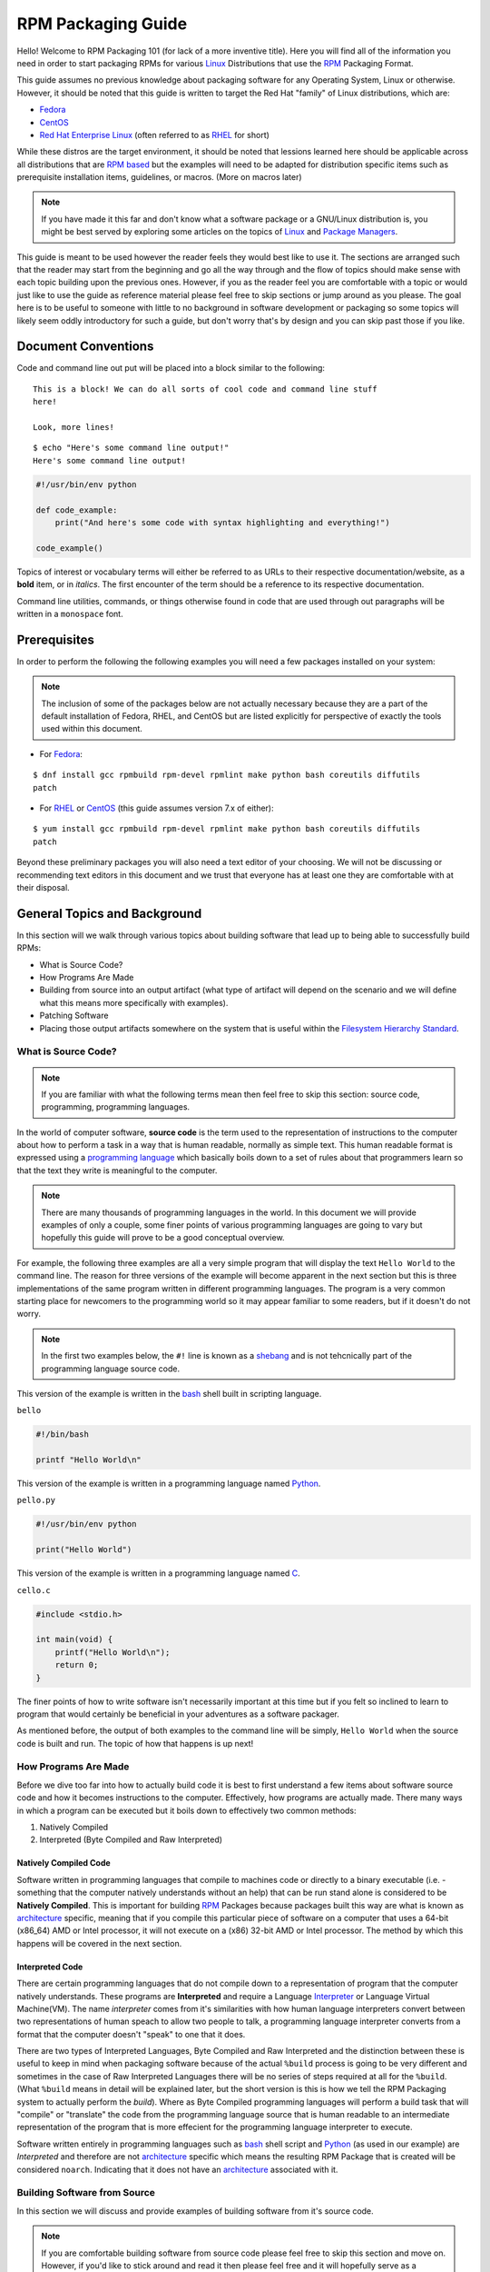 .. SPDX-License-Identifier:    CC-BY-SA-4.0


.. _rpm-guide:

===================
RPM Packaging Guide
===================

Hello! Welcome to RPM Packaging 101 (for lack of a more inventive title). Here
you will find all of the information you need in order to start packaging RPMs
for various `Linux`_ Distributions that use the `RPM`_ Packaging Format.

This guide assumes no previous knowledge about packaging software for any
Operating System, Linux or otherwise. However, it should be noted that this
guide is written to target the Red Hat "family" of Linux distributions, which
are:

* `Fedora`_
* `CentOS`_
* `Red Hat Enterprise Linux`_ (often referred to as `RHEL`_ for short)

While these distros are the target environment, it should be noted that lessions
learned here should be applicable across all distributions that are `RPM based`_
but the examples will need to be adapted for distribution specific items such as
prerequisite installation items, guidelines, or macros. (More on macros later)

.. note::
    If you have made it this far and don't know what a software package or a
    GNU/Linux distribution is, you might be best served by exploring some
    articles on the topics of `Linux`_ and `Package Managers`_.

This guide is meant to be used however the reader feels they would best like to
use it. The sections are arranged such that the reader may start from the
beginning and go all the way through and the flow of topics should make sense
with each topic building upon the previous ones. However, if you as the reader
feel you are comfortable with a topic or would just like to use the guide as
reference material please feel free to skip sections or jump around as you
please. The goal here is to be useful to someone with little to no background in
software development or packaging so some topics will likely seem oddly
introductory for such a guide, but don't worry that's by design and you can skip
past those if you like.

Document Conventions
====================

Code and command line out put will be placed into a block similar to the
following:

::

    This is a block! We can do all sorts of cool code and command line stuff
    here!

    Look, more lines!


::

    $ echo "Here's some command line output!"
    Here's some command line output!

.. code-block:: python

    #!/usr/bin/env python

    def code_example:
        print("And here's some code with syntax highlighting and everything!")

    code_example()

Topics of interest or vocabulary terms will either be referred to as URLs to
their respective documentation/website, as a **bold** item, or in *italics*. The
first encounter of the term should be a reference to its respective
documentation.

Command line utilities, commands, or things otherwise found in code that are
used through out paragraphs will be written in a ``monospace`` font.

.. _pre-req:

Prerequisites
=============

In order to perform the following the following examples you will need a few
packages installed on your system:

.. note::
    The inclusion of some of the packages below are not actually necessary
    because they are a part of the default installation of Fedora, RHEL, and
    CentOS but are listed explicitly for perspective of exactly the tools used
    within this document.

* For `Fedora`_:

::

    $ dnf install gcc rpmbuild rpm-devel rpmlint make python bash coreutils diffutils
    patch

* For `RHEL`_ or `CentOS`_ (this guide assumes version 7.x of either):

::

    $ yum install gcc rpmbuild rpm-devel rpmlint make python bash coreutils diffutils
    patch


Beyond these preliminary packages you will also need a text editor of your
choosing. We will not be discussing or recommending text editors in this
document and we trust that everyone has at least one they are comfortable with
at their disposal.

General Topics and Background
=============================

In this section will we walk through various topics about building software that
lead up to being able to successfully build RPMs:

* What is Source Code?
* How Programs Are Made
* Building from source into an output artifact (what type of artifact will
  depend on the scenario and we will define what this means more specifically
  with examples).
* Patching Software
* Placing those output artifacts somewhere on the system that is useful within
  the `Filesystem Hierarchy Standard`_.

What is Source Code?
--------------------

.. note::
    If you are familiar with what the following terms mean then feel free to
    skip this section: source code, programming, programming languages.

In the world of computer software, **source code** is the term used to the
representation of instructions to the computer about how to perform a task in
a way that is human readable, normally as simple text. This human readable
format is expressed using a `programming language`_ which basically boils down
to a set of rules about that programmers learn so that the text they write is
meaningful to the computer.

.. note::
    There are many thousands of programming languages in the world. In this
    document we will provide examples of only a couple, some finer points of
    various programming languages are going to vary but hopefully this guide
    will prove to be a good conceptual overview.

For example, the following three examples are all a very simple program that
will display the text ``Hello World`` to the command line. The reason for three
versions of the example will become apparent in the next section but this is
three implementations of the same program written in different programming
languages. The program is a very common starting place for newcomers to the
programming world so it may appear familiar to some readers, but if it doesn't
do not worry.

.. note::
    In the first two examples below, the ``#!`` line is known as a `shebang`_
    and is not tehcnically part of the programming language source code.

This version of the example is written in the `bash`_ shell built in scripting
language.

``bello``

.. code-block:: sh

    #!/bin/bash

    printf "Hello World\n"


This version of the example is written in a programming language named
`Python`_.

``pello.py``

.. code-block:: python

    #!/usr/bin/env python

    print("Hello World")


This version of the example is written in a programming language named `C`_.

``cello.c``

.. code-block:: c

    #include <stdio.h>

    int main(void) {
        printf("Hello World\n");
        return 0;
    }


The finer points of how to write software isn't necessarily important at this
time but if you felt so inclined to learn to program that would certainly be
beneficial in your adventures as a software packager.

As mentioned before, the output of both examples to the command line will be
simply, ``Hello World`` when the source code is built and run. The topic of how
that happens is up next!

How Programs Are Made
---------------------

Before we dive too far into how to actually build code it is best to first
understand a few items about software source code and how it becomes
instructions to the computer. Effectively, how programs are actually made. There
many ways in which a program can be executed but it boils down to effectively
two common methods:

#. Natively Compiled
#. Interpreted (Byte Compiled and Raw Interpreted)

Natively Compiled Code
^^^^^^^^^^^^^^^^^^^^^^

Software written in programming languages that compile to machines code or
directly to a binary executable (i.e. - something that the computer natively
understands without an help) that can be run stand alone is considered to be
**Natively Compiled**. This is important for building `RPM`_ Packages because
packages built this way are what is known as `architecture`_ specific, meaning
that if you compile this particular piece of software on a computer that uses a
64-bit (x86_64) AMD or Intel processor, it will not execute on a (x86) 32-bit
AMD or Intel processor. The method by which this happens will be covered in the
next section.

Interpreted Code
^^^^^^^^^^^^^^^^

There are certain programming languages that do not compile down to a
representation of program that the computer natively understands. These programs
are **Interpreted** and require a Language `Interpreter`_ or Language Virtual
Machine(VM). The name *interpreter* comes from it's similarities with how human
language interpreters convert between two representations of human speach
to allow two people to talk, a programming language interpreter converts from
a format that the computer doesn't "speak" to one that it does.

There are two types of Interpreted Languages, Byte Compiled and Raw Interpreted
and the distinction between these is useful to keep in mind when packaging
software because of the actual ``%build`` process is going to be very different
and sometimes in the case of Raw Interpreted Languages there will be no series
of steps required at all for the ``%build``. (What ``%build`` means in detail
will be explained later, but the short version is this is how we tell the RPM
Packaging system to actually perform the *build*). Where as Byte Compiled
programming languages will perform a build task that will "compile" or
"translate" the code from the programming language source that is human readable
to an intermediate representation of the program that is more effecient for the
programming language interpreter to execute.

Software written entirely in programming languages such as `bash`_ shell script
and `Python`_ (as used in our example) are *Interpreted* and therefore are not
`architecture`_ specific which means the resulting RPM Package that is created
will be considered ``noarch``. Indicating that it does not have an
`architecture`_ associated with it.

Building Software from Source
-----------------------------

In this section we will discuss and provide examples of building software from
it's source code.

.. note::
    If you are comfortable building software from source code please feel free
    to skip this section and move on. However, if you'd like to stick around and
    read it then please feel free and it will hopefully serve as a refresher or
    possibly contain something interesting that's new to you.


Source code must go through a **build** process and that process will vary based
on specific programming language but most often this is refered to as
**compiling** or **translating** the software. For software written in
interpreted programming languages this step may not be necesary but sometimes it
is desirable to perform what is known as **byte compiling** as it's build
process. We will cover each scenario below. The resulting built software can
then be **run** or "**executed**" which tells the computer to perform the task
described to it in the source code provided by the programmer who authored the
software.

.. note::
    There are various methods by which software written in different programming
    languages can vary heavily. If the software you are interested in packaging
    doesn't follow the exact examples here, this will hopefully be an objective
    guideline.


Natively Compiled Code
^^^^^^^^^^^^^^^^^^^^^^

Referencing the example previously used that is written in `C`_ (listed again
below for the sake of those who may have skipped the previous section), we will
build this source code into something the computer can execute.

``cello.c``

.. code-block:: c

    #include <stdio.h>

    int main(void) {
        printf("Hello World\n");
        return 0;
    }

Build Process
"""""""""""""

In the below example we are going to invoke the `C`_ compiler from the GNU
Compiler Collection (`GCC`_).

::

    gcc -o cello cello.c


From here we can actually execute the resulting output binary.

::

    $ ./cello
    Hello World

That's it! You've built natively compiled software from source code!

Let's take this one step further and add a `GNU make`_ Makefile which will help
automate the building of our code. This is an extremely common practice by real
large scale software and is a good thing to become familiar with as a RPM
Packager. Let's create a file named ``Makefile`` in the same directory as our
example `C`_ source code file named ``cello.c``.

``Makefile``

.. code-block:: make

    cello:
            gcc -o cello cello.c

    clean:
            rm cello


Now to build our software we can simply run the command ``make``, below you
will see the command run more than once just for the sake of seeing what is
expected behavior.

::

    $ make
    make: 'cello' is up to date.

    $ make clean
    rm cello

    $ make
    gcc -o cello cello.c

    $ make
    make: 'cello' is up to date.

    +$ ./cello
    Hello World

Congratulations! You have now both compiled software manually and used a build
tool!

Interpreted Code
^^^^^^^^^^^^^^^^

For software written in interpreted programming languages, we know that we don't
need to compile it, but if it's a byte compiled language such as `Python`_ there
may still be a step required.

Referencing the two examples previously (listed again below for the sake of
those who may have skipped the previous section), for `Python`_ we will build
this source code into something the `Python`_ Language Interpreter (known as
`CPython`_) can execute.

.. note::
    In the two examples below, the ``#!`` line is known as a `shebang`_ and is
    not tehcnically part of the programming language source code.

    The `shebang`_ allows us to use a text file as an executable and the system
    program loader will parse the line at the top of the file containing
    a ``#!`` character sequence looking a path to the binary executable to use
    as the programming language interpreter.

Byte Compiled Code
""""""""""""""""""

As mentioned previously, this version of the example is written in a programming
language named `Python`_ and it's default language virtual machine is one that
executes *byte compiled* code. This will "compile" or "translate" the source
code into an intermediate format that is optimised and will be much faster for
the language virtual machine to execute.

``pello.py``

.. code-block:: python

    #!/usr/bin/env python

    print("Hello World")

The exact procedure to byte compile programs based on language will differ
heavily based on the programming language, it's language virtual machine, and
the tools or processes that are common within that programming language's
community. Below is an example using `Python`_.

.. note::
    The practice of byte compiling `Python`_ is common but the exact procedure
    shown here is not. This is meant to be a simple example. For more
    information, please reference the `Software Packaging and Distribution`_
    documentation.

::

    $ python -m compileall pello.py
    $ python pello.pyc
    Hello World

    $ file foo.pyc
    foo.pyc: python 2.7 byte-compiled

You can see here that after we byte-compiled the source ``.py`` file we now have
a ``.pyc`` file which is of ``python 2.7 byte-compiled`` filetype. This file can
be run with the python language virtual machine and is more efficient than
passing in just the raw source file, which is a desired attribute of resulting
software we as a RPM Packager will distribute out to systems.

Raw Interpreted
"""""""""""""""

This version of the example is written in the `bash`_ shell built in scripting
language.

``bello``

.. code-block:: sh

    #!/bin/bash

    printf "Hello World\n"


UNIX-style shells have scripting languages, much like `bash` does, but
programms written in these languages do not have any kind of byte compile
procedure and are interpreted directly as they are written so the only procedure
we have to do is make the file executable and then run it.

::

    $ chmod +x bello
    $ ./bello
    Hello World

Patching Software
-----------------

In software and computing a **patch** is the term given to source code that is
meant to fix other code, this is similar to the way that someone will use
a piece of cloth to patch another piece of cloth that is part of a shirt or
a blanket. Patches in software are formatted as what is called a *diff* since
it represents what is *different* between to pieces of source code. A *diff* is
created using the ``diff`` command line utility that is provided by `diffutils`_
and then it is applied to the original source code using the tool `patch`_.

.. note::
    Software developer will often use "Version Control Systems" such as `git`_
    to manage their code base. Tools like these provide their own methods of
    creating diffs or patching software but those are outside the scope of this
    document.

Let's walk through an example where we create a patch from the original source
code using ``diff`` and then apply it using the `patch`_ utility. We will
revisit patching software in a later section when it comes to actually building
RPMs and hopefully this exercise will prove it's usefulness at that time. First
step in patching software is to preserve the original source code, a common
practice for this is tocopy it and append ``.orig`` to the filename. Let's do
that now.

::

    $ cp cello.c cello.c.orig

Next, we want to make an edit to ``cello.c`` using our favorite text editor.
Update your ``cello.c`` to match the output below.


.. code-block:: c

    #include <stdio.h>

    int main(void) {
        printf("Hello World from my very first patch!\n");
        return 0;
    }


Now that we have our original source code preserved and the updated source code
written, we can generate a patch using the ``diff`` utility.

.. note::
    Here we are using a handful of common arguments for the ``diff`` utility and
    their documentation is out of the scope of this document. Please reference
    the manual page on your local machine with: ``man diff`` for more
    information.

::

    $ diff -Naur cello.c.orig cello.c
    --- cello.c.orig        2016-05-26 17:21:30.478523360 -0500
    +++ cello.c     2016-05-27 14:53:20.668588245 -0500
    @@ -1,6 +1,6 @@
     #include<stdio.h>

     int main(void){
    -    printf("Hello World\n");
    +    printf("Hello World from my very first patch!\n");
         return 1;
     }

This is the output, you can see lines that start with a ``-`` are being removed
from the original source code and replaced by the line that starts wtih ``+``.
Let's now save that output to a file this time by redirecting the output to
a file so that we can use it later with the `patch`_ utility. It is not
a requirement but it's good practice to use a meaningful filename when creating
patches.

::

    $ diff -Naur cello.c.orig cello.c > cello-output-first-patch.patch

Now we want to restor the ``cello.c`` file to it's original source code such
that we can patch it with our new patch file.

::

    $ cp cello.c.orig cello.c

Next up, let's go ahead and patch the source code by redirecting the patch file
to the ``patch`` command.

::

    $ patch < cello-output-first-patch.patch
    patching file cello.c

    $ cat cello.c
    #include<stdio.h>

    int main(void){
        printf("Hello World from my very first patch!\n");
        return 1;
    }

From the output of the ``cat`` command we can see that the patch has been
successfully applied, let's build and run it now.

::

    $ make clean
    rm cello

    $ make
    gcc -o cello cello.c

    $ ./cello
    Hello World from my very first patch!


Congratulations, you have successfully created a patch, patched software, built
the patched software and run it!

Next up, installing things!


Installing Arbitrary Artifacts
------------------------------

One of the many really nice things about `Linux`_ systems is the `Filesystem
Hierarchy Standard`_ (FHS) which defines areas of the filesystem in which things
should be placed. As a RPM Packager this is extremely useful because we will
always know where to place things that come from our source code.

This section references the concept of an **Arbitrary Artifact** which in this
context is anything you can imagine that is a file that you want to install
somewhere on the system within the FHS. It could be a simple script,
a pre-existing binary, the binary output of source code that you have created as
a side effect of a build process, or anything else you can think up. We discuss
it in such a vague vocabulary in order to demonstrate that the system nor RPM
care what the *Artifact* in question is. To both RPM and the system, it is just
a file that needs to exist in a pre-determined place. The permissions and the
type of file it is makes it special to the system but that is for us as a RPM
Packager to decide.

For example, once we have built our software we can then place it on the system
somewhere that will end up in the system `$PATH`_ so that they can be found and
executed easily by users, developers, and sysadmins alike. We will explore two
ways to accomplish this as they each are quite popular approaches used by RPM
Packagers.

install command
^^^^^^^^^^^^^^^

When placing arbitrary artifacts onto the system without build automation
tooling such as `GNU make`_ or because it is a simple script and such tooling
would be seen as unnecessary overhead, it is a very common practice to use the
``install`` command (provided to the system by `coreutils`_) to place the
artifact in a correct location on the filesystem based on where it should exist
in the FHS along with appropriate permissions on the target file or directory.

The example below is going to use the ``bello`` file that we had previously
created as the artibrary artifact subject to our installation method. Note that
you will either need `sudo`_ permissions or run this command as root excluding
the ``sudo`` portion of the command.

::

    $ install -m 0755 bello /usr/bin/bello


As this point, we can execute ``bello`` from our shell no matter what our
current working directory is because it has been installed into our `$PATH`_.

::

    $ cd ~/

    $ bello
    Hello World

make install
^^^^^^^^^^^^

A very popular mechanism by which you will install software from source after
it's built is by using a command called ``make install`` and in order to do that
we need to enhance the ``Makefile`` we created previously just a little bit.

Open the ``Makefile`` file up in your favorite text editor and make the
appropriate edits needed so that it ends up looking exactly as the following.

.. note::
    The use of `$(DESTDIR)`_ is a `GNU make`_ built-in and is commonly used to
    install into alternative destination directories.

``Makefile``

.. code-block:: make

    cello:
            gcc -o cello cello.c

    clean:
            rm cello

    install:
            mkdir -p $(DESTDIR)/usr/bin
            install -m 0755 cello $(DESTDIR)/usr/bin/cello

Now we are able to use the make file to both build and install the software from
source. Note that for the installation portion, like before when we ran the raw
``install`` command, you will need either `sudo`_ permissions or be the ``root``
user and ommit the ``sudo`` portion of the command.

.. note::
    The creation of ``Makefile`` is normally done by the developer who writes
    the original source code of the software in question and as a RPM Packager
    this is not generally something you will need to do. This is purely an
    exercise for background knowledge and we will expand upon this as it relates
    to RPM Packaging later.

The following will build and install the simple ``cello.c`` program that we had
written previously.

::

    $ make
    gcc -o cello cello.c

    $ sudo make install
    install -m 0755 cello /usr/bin/cello

Just as in the previous example, we can now execute ``cello`` from our shell no
matter what our current working directory is because it has been installed into
our `$PATH`_.

::

    $ cd ~/

    $ cello
    Hello World

Congratulations, you have now installed a build artifact into it's proper
location on the system!


RPM Packages
============

In this section we are going to hopefully cover everything you ever wanted to
know about the RPM Packaging format, and if not then hopefully the contents of
the :ref:`Appendix <appendix>` will satisfy the craving for knowledge that has
been left out of this section.

What is a RPM?
--------------

To kick things off, let's first define what an RPM actually is. An RPM package
is simply file containing a `cpio`_ archive and metadata about itself. The
`cpio`_ archive is the payload and the RPM Header contains the metadata. The
package manager ``rpm`` uses this metadata to determine things like
dependencies.

Conventionally speaking there are two different types of RPM, there is the
Source RPM (SRPM) and the binary RPM. Both of these share afile format and
tooling, but they represent very different things. The payload of a SRPM is a
SPEC file (which describes how to build a binary RPM) and the actually source
code that the resulting binary RPM will be built out of (including any patches
that may be needed).

RPM Packaging Workspace
-----------------------

In the :ref:`Prerequisite <pre-req>` section we installed a package named
``rpmdevtools`` which provides a number of handy utilities for RPM Packagers.

Feel free to explore the output of the following command and check out the
various utilities manual pages or help dialogs.

::

    $ rpm -ql rpmdevtools | grep bin

For the sake of setting up our RPM Packaging workspace let's use the
``rpmdev-setuptree`` utility to create our directory layout. We will then define
what each directory in the directory structure is meant for.

::

    $ rpmdev-setuptree

    $ tree ~/rpmbuild/
    /home/maxamillion/rpmbuild/
    |-- BUILD
    |-- RPMS
    |-- SOURCES
    |-- SPECS
    `-- SRPMS

    5 directories, 0 files

==================  ============================================================
Directory           Purpose
==================  ============================================================
BUILD               Various ``%buildroot`` directories will be created here when
                    packages are built. This is useful for inspecting a
                    postmortem of a build that goes bad if the logs output don't
                    provide enough information.
RPMS                Binary RPMs will land here in subdirectories of
                    Architecture. For example: ``noarch`` and ``x86_64``
SOURCES             Compressed source archives and any patches should go here,
                    this is where the ``rpmbuild`` command will look for them.
SPECS               SPEC files live here.
SRPMS               When the correct arguments are passed to ``rpmbuild`` to
                    build a Source RPM instead of a Binary RPM, the Source RPMs
                    (SRPMS) will land in this directory.
==================  ============================================================

Prepping our examples
---------------------

.. note::
    If you're familiar with how upstream software is distributed and would like
    to skip this, please feel free to download the example source code for our
    fake upstream projects below and skip this section. However if you are
    curious how the example are created please feel free to read along.

    FIXME: DOWNLOAD_LINK

Now that we have our RPM Packaging Workspace setup, we should create simulated
upstream compressed archives of the example programs we have made. We will once
again list them here just in case a previous section was skipped.

.. note::
    What we are about to do here in this section is not normally something a RPM
    Packager has to do, this is normally what happens from an upstream software
    project, product, or developer who actually releases the software as source
    code. This is simply to setup the RPM Build example space and give some
    insight into where everything actually comes from.

We will also assume `GPLv3`_ as the `Software License`_ for all of these
simulated upstream software releases. As such, we will need a ``LICENSE`` file
included with each source code release. We include this in our simulated
upstream software release because encounters with a `Software License`_ when
packaging RPMs is a very common occurance for a RPM Packager and we should know
how to properly handle them.

.. note::
    The method used below to create th ``LICENSE`` file is known as a `here
    document`_.

Let us go ahead and make a ``LICENSE`` file that can be included in the source
code "release" for each example.

::

    $ cat > /tmp/LICENSE <<EOF
    This program is free software: you can redistribute it and/or modify
    it under the terms of the GNU General Public License as published by
    the Free Software Foundation, either version 3 of the License, or
    (at your option) any later version.

    This program is distributed in the hope that it will be useful,
    but WITHOUT ANY WARRANTY; without even the implied warranty of
    MERCHANTABILITY or FITNESS FOR A PARTICULAR PURPOSE.  See the
    GNU General Public License for more details.

    You should have received a copy of the GNU General Public License
    along with this program.  If not, see <http://www.gnu.org/licenses/>.
    EOF

Each implementation of the ``Hello World`` example script will be created into a
`gzip`_ compressed tarball which will be used to similate what an upstream
project might release as it's source code to then be consumed and packaged for
distribution.

Below is an example procedure for each example implementation.

bello
^^^^^

For the `bash`_ example implementation we will have a fake project called
*bello* and since the project named *bello* produces one thing and that's
a shell script named ``bello`` then it will only contain that in it's resulting
``tar.gz``. Let's pretend that this is version ``0.1`` of that software and
we'll mark the ``tar.gz`` file as such.

Here is the listing of the file as mentioned before.

``bello``

.. code-block:: sh

    #!/bin/bash

    printf "Hello World\n"

Let's make a project ``tar.gz`` out of our source code.

::

    $ mkdir /tmp/bello-0.1

    $ mv ~/bello /tmp/bello-0.1/

    $ cp /tmp/LICENSE /tmp/bello-0.1/

    $ cd /tmp/

    $ tar -cvzf bello-0.1.tar.gz bello-0.1
    bello-0.1/
    bello-0.1/LICENSE
    bello-0.1/bello

    $ mv /tmp/bello-0.1.tar.gz ~/rpmbuild/SOURCES/


pello
^^^^^

For the `Python`_ example implementation we will have a fake project called
*pello* and since the project named *pello* produces one thing and that's
a small program named ``pello.py`` then it will only contain that in it's
resulting ``tar.gz``. Let's pretend that this is version ``0.1.1`` of this
software and we'll mark the ``tar.gz`` file as such.

Here is the listing of the file as mentioned before.

``pello.py``

.. code-block:: python

    #!/usr/bin/env python

    print("Hello World")


Let's make a project ``tar.gz`` out of our source code.

::

    $ mkdir /tmp/pello-0.1.1

    $ mv ~/pello.py /tmp/pello-0.1.1/

    $ cp /tmp/LICENSE /tmp/pello-0.1.1/

    $ cd /tmp/

    $ tar -cvzf pello-0.1.1.tar.gz pello-0.1.1
    pello-0.1.1/
    pello-0.1.1/LICENSE
    pello-0.1.1/pello.py

    $ mv /tmp/pello-0.1.1.tar.gz ~/rpmbuild/SOURCES/


cello
^^^^^

For the `C`_ example implementation we will have a fake project called *cello*
and since the project named *cello* produces two things, the source code to our
program named ``cello.c`` and a ``Makefile`` we will need to make sure and
include both of these in our ``tar.gz``. Let's pretend that this is version
``1.0`` of the software and we'll mark the ``tar.gz`` file as such.

Here is the listing of the files involved as mentioned before.

You will notice the ``patch`` file is listed here, but it will not go in our
project tarball because it is something that we as the RPM Packager will apply
and not something that comes from the upstream source code. RPM Packages are
built in such a way that the original upstream source code in preserved in it's
prestine form just as released by it's creator. All patches required to the
software happen at RPM Build time, not before. We will place that in the
``~/rpmbuild/SOURCES/`` directory along side the "upstream" source code that we
are simulating here. (More on this later).

``cello.c``

.. code-block:: c

    #include <stdio.h>

    int main(void) {
        printf("Hello World\n");
        return 0;
    }


``cello-output-first-patch.patch``

.. code-block:: diff

    --- cello.c.orig        2016-05-26 17:21:30.478523360 -0500
    +++ cello.c     2016-05-27 14:53:20.668588245 -0500
    @@ -1,6 +1,6 @@
     #include<stdio.h>

     int main(void){
    -    printf("Hello World\n");
    +    printf("Hello World from my very first patch!\n");
         return 1;
     }

``Makefile``

.. code-block:: make

    cello:
            gcc -o cello cello.c

    clean:
            rm cello

    install:
            install -m 0755 cello /usr/bin/cello

Let's make a project ``tar.gz`` out of our source code.

::

    $ mkdir /tmp/cello-1.0

    $ mv ~/cello.c /tmp/cello-1.0/

    $ mv ~/Makefile /tmp/cello-1.0/

    $ cp /tmp/LICENSE /tmp/cello-1.0/

    $ cd /tmp/

    $ tar -cvzf cello-1.0.tar.gz cello-1.0
    cello-1.0/
    cello-1.0/Makefile
    cello-1.0/cello.c
    cello-1.0/LICENSE

    $ mv /tmp/cello-1.0.tar.gz ~/rpmbuild/SOURCES/

    $ mv ~/cello-output-first-patch.patch ~/rpmbuild/SOURCES/


Great, now we have all of our upstream source code prep'd and ready to be turned
into RPMs! Let's move on to learning with a RPM SPEC file is and how it relates
to building RPMs.


.. _what-is-spec-file:

What is a SPEC File?
--------------------

A SPEC file can be though of the as the **recipe** for that the ``rpmbuild``
utility uses to actually build an RPM. It tells the build system what to do by
defining instructions in a series of sections. The sections are defined between
the *Preamble* and the *Body*. Within the *Preamble* we will define a series of
metadata items that will be used through out the *Body* and the *Body* is where
the bulk of the work is accomplished.

Preamble Items
^^^^^^^^^^^^^^

In the table below you will find the items that are used in RPM Spec files in
the Preamble section.

==================  ============================================================
SPEC Directive      Definition
==================  ============================================================
``Name``            The (base) name of the package, which should match the SPEC
                    file name
``Version``         The upstream version number of the software.
``Release``         The initial value should normally be 1%{?dist}, this value
                    should be incremented each new release of the package and
                    reset to 1 when a new ``Version`` of the software is built.
``Summary``         A brief, one-line summary of the package.
``License``         The license of the software being packaged. For packages
                    that are destined for community distributions such as
                    `Fedora`_ this must be an Open Source License obiding by the
                    specific distribution's Licensing Guidelines.
``URL``             The full URL for more information about the program (most
                    often this is the upstream project website for the software
                    being packaged).
``Source0``         Path or URL to the compressed archive of the upstream source
                    code (unpatched, patches are handled elsewhere). This is
                    ideally a listing of the upstream URL resting place and not
                    just a local copy of the source. If needed, more SourceX
                    directives can be added, incrementing the number each time
                    such as: Source1, Source2, Source3, and so on.
``Patch0``          The name of the first patch to apply to the source code if
                    necessary. If needed, more PatchX directives can be added,
                    incrementing the number each time such as: Patch1, Patch2,
                    Patch3, and so on.
``BuildArch``       If the package is not architecture dependent, i.e. written
                    entirely in an interpreted programming language, this should
                    be ``BuildArch: noarch`` otherwise it will automatically
                    inherit the Architecture of the machine it's being built on.
``BuildRequires``   A comma-separated list of packages required for building
                    (compiling) the program. There can be multiple entries of
                    ``BuildRequires`` each on it's own line in the SPEC file.
``Requires``        A comma-separate list of packages that are required by the
                    software to run once installed.
``ExcludeArch``     In the event a piece of software can not operate on a
                    specific processor architectue, you can exclude it here.
==================  ============================================================

There are three "special" directives listed above which are ``Name``,
``Version``, and ``Release`` which are used to create the RPM package's
filename. You will often see these referred to by other RPM Package Maintainers
and Systems Administrators as **N-V-R** or just simply **NVR** as RPM package
filenames are of ``NAME-VERSION-RELEASE`` format.

For example, if we were to query about a specific package:

::

    $ rpm -q python
    python-2.7.5-34.el7.x86_64

Here ``python`` is our Package Name, ``2.7.5`` is our Version, and ``34.el7`` is
our Release. The final marker is ``x86_64`` and is our architecture, which is
not something we control as a RPM Packager but is a side effect of the
``rpmbuild`` build environment, something we will cover in more detail later.


Body Items
^^^^^^^^^^

In the table below you will find the items that are used in RPM Spec files in
the body.

==================  ============================================================
SPEC Directive      Definition
==================  ============================================================
``%description``    A full description of the software packaged in the RPM, this
                    can consume multiple lines and be broken into paragraphs.
``%prep``           Command or series of commands to prepare the software
                    to be built. Example is to uncompress the archive in
                    ``Source0``. This can contain shell script.
``%build``          Command or series of commands used to actually perform the
                    build procedure (compile) of the software.
``%install``        Command or series of commands used to actually install the
                    various artifacts into a resulting location in the FHS.
                    Something to note is that this is done withing the relative
                    context of the ``%buildroot`` (more on that later).
``%check``          Command or series of commands to "test" the software. This
                    is normally things such as unit tests.
``%files``          The list of files that will be installed in their final
                    resting place in the context of the target system.
``%changelog``      A record of changes that have happened to the package
                    between different ``Version`` or ``Release`` builds.
==================  ============================================================

Advanced items
^^^^^^^^^^^^^^

There are a series of advanced items including what are known as *scriptlets*
and *triggers* which take effect at different points through out the
installation process on the target machine (not the build process). These are
out of the scope of this document, but there is plenty of information on them in
the :ref:`Appendix <appendix>`.

BuildRoots
----------

The term "buildroot" is unfortunately ambiguous and you will often get various
different definitions. However in the world of RPM Packages this is literally
a `chroot`_ environment such that you are creating a filesystem hierarchy in
a new "fake" root directory much in the way these contents can be laid down upon
an actual system's filesystem and not violate it's integrity. Imagine this much
in the same way that you would imagine creating the contents for a `tarball`_
such that it would be expanded at the root (/) directory of an existing system
as this is effectively what RPM will do at a certain point during an
installation transaction. Ultimately the payload of the resulting Binary RPM is
extracted from this environment and put into the `cpio`_ archive.

.. _rpm-macros:

RPM Macros
----------

A `rpm macro`_ is a straight text substition that can be conditionally assigned
based on the optional evaluation of a statement when certain built-in
functionality is used. What this means is that we can have RPM perform text
substitutions for us so that we don't have to.

An example of how this can be extremely useful for a RPM Packager is if we
wanted to reference the `Version` of the software we are packaging multiple
times through out our SPEC file but only want to define it one time. We would
then use the ``%{version}`` macro and it would be substituted in place by
whatever the actual version number is that was entered in the `Version` field of
the SPEC.

.. note::
    I handy utility of the ``rpm`` command for packager is the ``--eval`` flag
    which allows you to ask rpm to evaluate a macro so if you see one in a SPEC
    file that you're not familiar with you can quickly find out what it
    evaluates to.

    ::

        $ rpm --eval %{_bindir}
        /usr/bin

        $ rpm --eval %{_libexecdir}
        /usr/libexec


A common macro we will encounter as a packager is ``%{?dist}`` which signifies
the "distribution tag" allowing for a short textual representation of the
distribution used for the build to be injected into a text field.

For example:

::

    # On a RHEL 7.x machine
    $ rpm --eval %{?dist}
    .el7

    # On a Fedora 23 machine
    $ rpm --eval %{?dist}
    .fc23

For more information, please reference the :ref:`More on Macros <more-macros>`
section of the :ref:`Appendix <appendix>`.


Working with SPEC files
-----------------------

As a RPM Packager, you will likely spend a large majority of your time when
packaging software in the SPEC file since this is the receipe we use to tell
``rpmbuild`` how to actually perform a build. In this section we will discuss
how to create and modify a spec file.

When it comes time to package new software, you will want to create a new SPEC
file and we *could* write one from scratch from memory but that sounds boring
and tedious so let's not do that. The good news is that we're in luck and
there's an utility called ``rpmdev-newspec`` which will create one for us and we
will just fill in the various directives or add new fields as needed. This
provides us with a nice baseline template.

Let's go ahead and create a SPEC file for each of our three implementations of
our example and then we will look at the SPEC files and the

.. note::
    Some programmer focused text editors will pre-populate a new file with the
    extension ``.spec`` with a SPEC template of their own but ``rpmdev-newspec``
    is an editor-agnostic method which is why it is chosen here.

::

    $ cd ~/rpmbuild/SPECS

    $ rpmdev-newspec bello
    bello.spec created; type minimal, rpm version >= 4.11.

    $ rpmdev-newspec cello
    cello.spec created; type minimal, rpm version >= 4.11.

    $ rpmdev-newspec pello
    pello.spec created; type minimal, rpm version >= 4.11.

You will now find three SPEC files in your ``~/rpmbuild/SPECS/`` directory all
matching the names you passed to ``rpmdev-newspec`` but with the ``.spec`` file
extension. Take a moment to look at the files using your favorite text editor,
the directives should look familiar from the
:ref:`What is a SPEC File? <what-is-spec-file>` section. We will discuss the
exact information we will input into these fields in the following sections that
will focus specifically on each example.

.. note::
    The ``rpmdev-newspec`` utility does not use `Linux`_ Distribution specific
    guidelines or conventions, however this document is targeted towards using
    conventions and guidelines for `Fedora`_, `CentOS`_, and `RHEL`_ so you will
    notice:

    We remove the use of ``rm $RPM_BUILD_ROOT`` as it is no longer necessary to
    perform that task when building on `RHEL`_ or `CentOS` 7.0 or newer or on
    `Fedora`_ version 18 or newer.

    We also will favor the use of ``%{buildroot}`` notation over
    ``$RPM_BUILD_ROOT`` when referencing RPM's Buildroot for consistency with
    all other defined or provided macros through out the SPEC

There are three examples below, each one is meant to be self-sufficient in
instruction such that you can jump to a specific one if it matches your needs
for packaging. However, feel free to read them straight through for a full
exploration of packaging different kinds of software.

===============     ============================================================
Software Name       Explanation of example
===============     ============================================================
bello               Software written in a raw interpreted programming language
                    does doesn't require a build but only needs files installed.
                    If a pre-compiled binary needs to be packaged, this method
                    could also be used since the binary would also just be
                    a file.
pello               Software written in a byte-compiled interpreted programming
                    language used to demonstrate the installation of a byte
                    compile process and the installation of the resulting
                    pre-optimized files.
cello               Software written in a natively compiled programming language
                    to demonstrate an common build and installation process
                    using tooling for compiling native code.
===============     ============================================================

bello
^^^^^

Our first SPEC file will be for our example written in `bash`_ shell script that
we created a simulated upstream release of (or you downloaded) and placed it's
source code into ``~/rpmbuild/SOURCES/`` earlier. Let's go ahead and open the
file ``~/rpmbuild/SOURCES/bello.spec`` and start filling in some fields.

The following is the output template we were given from ``rpmdev-newspec``.

.. code-block:: spec

    Name:           bello
    Version:
    Release:        1%{?dist}
    Summary:

    License:
    URL:
    Source0:

    BuildRequires:
    Requires:

    %description


    %prep
    %setup -q


    %build
    %configure
    make %{?_smp_mflags}


    %install
    rm -rf $RPM_BUILD_ROOT
    %make_install


    %files
    %doc



    %changelog
    * Tue May 31 2016 Adam Miller <maxamillion@fedoraproject.org>
    -

Let us begin with the first set of directives that ``rpmdev-newspec`` has
grouped together at the top of the file: ``Name``, ``Version``, ``Release``,
``Summary``. The ``Name`` is already specified because we provided that
information to the command line for ``rpmdev-newspec``.

Let's set the ``Version`` to match what the "upstream" release version of the
*bello* source code is, which if we remember we set to be ``0.1`` when we
simulated our upstream source code release earlier (or as it is set by the
example code you downloaded).

The ``Release`` is already set to ``1%{?dist}`` for us, the numerical value
which is initially ``1`` should be incremented every time the package is updated
for any reason, such as including a new patch to fix an issue, but doesn't have
a new upstream release ``Version``. When a new upstream release happens (for
example, bello version ``0.2`` were released) then the ``Release`` number should
be reset to ``1``. The *disttag* of ``%{?dist}`` should look familiar from the
previous section's coverage of :ref:`RPM Macros <rpm-macros>`.

The ``Summary`` should be a short, one-line explanation of what this software
is.

After your edits, the first section of the SPEC file should resemble the
following:

.. code-block:: spec

    Name:           bello
    Version:        0.1
    Release:        1%{?dist}
    Summary:        Hello World example implemented in bash script

Now, let's move on to the second set of directives that ``rpmdev-newspec`` has
grouped together in our SPEC file: ``License``, ``URL``, ``Source0``.

The ``License`` field is the `Software License`_ associated with the source code
from the upstream release. The exact format for how to label the License in your
SPEC file will vary depending on which specific RPM based `Linux`_ distribution
guidelines you are following, we will use the notation standards in the `Fedora
License Guidelines`_ for this document and as such this field will contain the
text ``GPLv3+``

The ``URL`` field is the upstream software's website, not the source code
download link but the actual project, product, or company website where someone
would find more information about this particular piece of software. Since we're
just using an example, we will call this ``https://example.com/bello``. However,
we will use the rpm macro variable of ``%{name}`` in it's place for consistency.

The ``Source0`` field is where the upstream software's source code should be
able to be downloaded from. This URL should link directly to the specific
version of the source code release that this RPM Package is packaging. Once
again, since this is an example we will use an example value:
``https://example.com/bello/releases/bello-0.1.tar.gz`` and while we might want
to, we should note that this example URL hase hard coded values in it that are
possible to change in the future and are potentially even likely to change such
as the release version ``0.1``. We can simplify this by only needing to update
one field in the SPEC file and allowing it to be reused. we will use the value
``https://example.com/%{name}/releases/%{name}-%{version}.tar.gz`` instead of
the hard coded examples string previously listed.

After your edits, the top portion of your spec file should look like the
following:

.. code-block:: spec

    Name:           bello
    Version:        0.1
    Release:        1%{?dist}
    Summary:        Hello World example implemented in bash script

    License:        GPLv3+
    URL:            https://example.com/%{name}
    Source0:        https://example.com/%{name}/release/%{name}-%{version}.tar.gz


Next up we have ``BuildRequires`` and ``Requires``, each of which define
something that is required by the package. However, ``BuildRequires`` is to tell
``rpmbuild`` what is needed by your package at **build** time and ``Requires``
is what is needed by your package at **run** time. In this example there is no
**build** because the `bash`_ script is a raw interpreted programming language
so we will only be installing files into locations on the system, but it does
require the `bash`_ shell environment in order to execute so we will need to
define ``bash`` as a requirement using the ``Requires`` directive.

Since we don't have a build step, we can simply omit the ``BuildRequires``
directive. There is no need to define is as "undefined" or otherwise, omitting
it's inclusion will suffice.

Something we need to add here since this is software written in an  interpreted
programming language with no natively compiled extensions is a ``BuildArch``
entry that is set to ``noarch`` in order to tell RPM that this package does not
need to be bound to the processor architecture that it is built using.

After your edits, the top portion of your spec file should look like the
following:

.. code-block:: spec

    Name:           bello
    Version:        0.1
    Release:        1%{?dist}
    Summary:        Hello World example implemented in bash script

    License:        GPLv3+
    URL:            https://example.com/%{name}
    Source0:        https://example.com/%{name}/release/%{name}-%{version}.tar.gz

    Requires:       bash

    BuildArch:      noarch

The following directives can be thought of as "section headings" because they
are directives that can define multi-line, multi-instruction, or scripted tasks
to occur. We will walk through them one by one just as we did with the previous
items.

The ``%description`` should be a longer, more full length description of the
software being packaged than what is found in the ``Summary`` directive. For the
sake of our example, this isn't really going to contain much content but this
section can be a full paragraph or more than one paragraph if desired.

The ``%prep`` section is where we *prepare* our build environment or workspace
for building. Most often what happens here is the expansion of compressed
archives of the source code, application of patches, and potentially parsing of
information provided in the source code that is necessary in a later portion of
the SPEC. In this section we will simply use the provided macro ``%setup -q``.

The ``%build`` section is where we tell the system how to actually build the
software we are packaging. However, since this software doesn't need to be built
we can simply leave this section blank (removing what was provided by the
template).

The ``%install`` section is where we instruct ``rpmbuild`` how to install our
previously built software (in the event of a build process) into the
``BUILDROOT`` which is effectively a `chroot`_ base directory with nothing in it
and we will have to construct any paths or directory hierarchies that we will
need in order to install our software here in their specific locations. However,
our RPM Macros help us accomplish this task without having to hardcode paths.
Since the only thing we need to do in order to install ``bello`` into this
environment is create the destination directory for the executable `bash`_
script file and then install the file into that directory, we can do so by using
the same ``install`` command but we will make a slight modification since we are
inside the SPEC file and we will use the macro variable of ``%{name}`` in it's
place for consistency.

The ``%install`` section should look like the following after your edits:

.. code-block:: spec

    %install

    mkdir -p %{buildroot}/%{_bindir}

    install -m 0755 %{name} %{buildroot}/%{_bindir}/%{name}

The ``%files`` section is where we provide the list of files that this RPM
provides and where it's intended for them to live on the system that the RPM is
installed upon. Note here that this isn't relative to the ``%{buildroot}`` but
the full path for the files as they are expected to exist on the end system
after installation. Therefore, the listing for the ``bello`` file we are
installing will be ``%{_bindir}/%{name}`` (this would be ``%{_bindir}/bello`` if
we weren't using the rpm macro variable instead of the hard coded name).

Also within this section, you will sometimes need a built-in macro to provide
context on a file. This can be useful for Systems Administrators and end users
who might want to query the system with ``rpm`` about the resulting package.
The built-in macro we will use here is ``%license`` which will tell ``rpmbuild``
that this is a software license file in the package file manifest metadata.

The ``%files`` section should look like the following after your edits:

.. code-block:: spec

    %files
    %license LICENSE
    %{_bindir}/%{name}

The last section, ``%changelog`` is a list of date-stamped entries that
correlate to a specific Version-Release of the package. This is not meant to be
a log of what changed in the software from release to release, but specifically
to packaging changes. For example, if software in a package needed patching or
there was a change needed in the build procedure listed in the ``%build``
section that information would go here. Each change entry can contain multiple
items and each item should start on a new line and begin with a ``-`` character.
Below is our example entry:

.. code-block:: spec

    %changelog
    * Tue May 31 2016 Adam Miller <maxamillion@fedoraproject.org> - 0.1-1
    - First bello package
    - Example second item in the changelog for version-release 0.1-1

Note the format above, the date-stamp will begin with a ``*`` character,
followed by the calendar day of the week, the month, the day of the month, the
year, then the contact information for the RPM Packager. From there we have
a ``-`` character before the Version-Release, which is an often used convention
but not a requirement. Then finally the Version-Release.

That's it! We've written an entire SPEC file for **bello**! In the next section
we will cover how to build the RPM!

The full SPEC file should now look like the following:

.. code-block:: spec

    Name:           bello
    Version:        0.1
    Release:        1%{?dist}
    Summary:        Hello World example implemented in bash script

    License:        GPLv3+
    URL:            https://www.example.com/%{name}
    Source0:        https://www.example.com/%{name}/releases/%{name}-%{version}.tar.gz

    Requires:       bash

    BuildArch:      noarch

    %description
    The long-tail description for our Hello World Example implemented in
    bash script

    %prep
    %setup -q

    %build

    %install

    mkdir -p %{buildroot}/%{_bindir}

    install -m 0755 %{name} %{buildroot}/%{_bindir}/%{name}

    %files
    %license LICENSE
    %{_bindir}/%{name}

    %changelog
    * Tue May 31 2016 Adam Miller <maxamillion@fedoraproject.org> - 0.1-1
    - First bello package
    - Example second item in the changelog for version-release 0.1-1

pello
^^^^^

Our second SPEC file will be for our example written in the `Python`_
programming language that we created a simulated upstream release of previously
(or you downloaded) and placed it's source code into ``~/rpmbuild/SOURCES/``
earlier.

Before we start down this path, we need to address something somewhat unique
about byte-compiled interpreted software. Since we we will be byte-compiling
this program, the `shebang`_ is no longer applicable because the resulting file
will not contain the entry. It is common practice to either have a
non-byte-compiled shell script that will call the executable or have a small
bit of the `Python`_ code that isn't byte-compiled as the "entry point" into
the program's execution. This might seem silly for our small example but for
large software projects with many thousands of lines of code, the performance
increase of pre-byte-compiled code is sizeable.

.. note::
    The creation of a script to call the byte-compiled code or having
    a non-byte-compiled entry point into the software is something that upstream
    software developers most often address before doing a release of their
    software to the world, however this is not always the case and this exercise
    is meant to help address what to do in those situations. For more
    information on how `Python`_ code is normally released and distributed
    please reference the `Software Packaging and Distribution`_ documentation.

We will make a small shell script to call our byte compiled code to be the entry
point into our software. We will do this as a part of our SPEC file itself in
order to demonstrate how you can script actions inside the SPEC file. We will
cover the specifics of this in the ``%install`` section later.

Let's go ahead and open the file ``~/rpmbuild/SOURCES/pello.spec`` and start
filling in some fields.

The following is the output template we were given from ``rpmdev-newspec``.

.. code-block:: spec

    Name:           pello
    Version:
    Release:        1%{?dist}
    Summary:

    License:
    URL:
    Source0:

    BuildRequires:
    Requires:

    %description


    %prep
    %setup -q


    %build
    %configure
    make %{?_smp_mflags}


    %install
    rm -rf $RPM_BUILD_ROOT
    %make_install


    %files
    %doc



    %changelog
    * Tue May 31 2016 Adam Miller <maxamillion@fedoraproject.org>
    -

Just as with the first example, let's begin with the first set of directives
that ``rpmdev-newspec`` has grouped together at the top of the file:
``Name``, ``Version``, ``Release``, ``Summary``. The ``Name`` is already
specified because we provided that information to the command line for
``rpmdev-newspec``.

Let's set the ``Version`` to match what the "upstream" release version of the
*pello* source code is, which if we remember we set to be ``0.1.1`` when we
simulated our upstream source code release earlier (or as it is set by the
example code you downloaded).

The ``Release`` is already set to ``1%{?dist}`` for us, the numerical value
which is initially ``1`` should be incremented every time the package is updated
for any reason, such as including a new patch to fix an issue, but doesn't have
a new upstream release ``Version``. When a new upstream release happens (for
example, pello version ``0.1.2`` were released) then the ``Release`` number
should be reset to ``1``. The *disttag* of ``%{?dist}`` should look familiar
from the previous section's coverage of :ref:`RPM Macros <rpm-macros>`.

The ``Summary`` should be a short, one-line explanation of what this software
is.

After your edits, the first section of the SPEC file should resemble the
following:

.. code-block:: spec

    Name:           pello
    Version:        0.1.1
    Release:        1%{?dist}
    Summary:        Hello World example implemented in Python

Now, let's move on to the second set of directives that ``rpmdev-newspec`` has
grouped together in our SPEC file: ``License``, ``URL``, ``Source0``.

The ``License`` field is the `Software License`_ associated with the source code
from the upstream release. The exact format for how to label the License in your
SPEC file will vary depending on which specific RPM based `Linux`_ distribution
guidelines you are following, we will use the notation standards in the `Fedora
License Guidelines`_ for this document and as such this field will contain the
text ``GPLv3+``

The ``URL`` field is the upstream software's website, not the source code
download link but the actual project, product, or company website where someone
would find more information about this particular piece of software. Since we're
just using an example, we will call this ``https://example.com/pello``. However,
we will use the rpm macro variable of ``%{name}`` in it's place for consistency.

The ``Source0`` field is where the upstream software's source code should be
able to be downloaded from. This URL should link directly to the specific
version of the source code release that this RPM Package is packaging. Once
again, since this is an example we will use an example value:
``https://example.com/pello/releases/pello-0.1.1.tar.gz``

We should note that this example URL hase hard coded values in it that are
possible to change in the future and are potentially even likely to change such
as the release version ``0.1.1``. We can simplify this by only needing to update
one field in the SPEC file and allowing it to be reused. we will use the value
``https://example.com/%{name}/releases/%{name}-%{version}.tar.gz`` instead of
the hard coded examples string previously listed.

After your edits, the top portion of your spec file should look like the
following:

.. code-block:: spec

    Name:           pello
    Version:        0.1.1
    Release:        1%{?dist}
    Summary:        Hello World example implemented in Python

    License:        GPLv3+
    URL:            https://example.com/%{name}
    Source0:        https://example.com/%{name}/release/%{name}-%{version}.tar.gz


Next up we have ``BuildRequires`` and ``Requires``, each of which define
something that is required by the package. However, ``BuildRequires`` is to tell
``rpmbuild`` what is needed by your package at **build** time and ``Requires``
is what is needed by your package at **run** time.

In this example we will need the ``python`` package in order to perform the
byte-compile build process. We will also need the ``python`` package in order to
execute the byte-compiled code at runtime and therefore need to define
``python`` as a requirement using the ``Requires`` directive. We will also need
the ``bash`` package in order to execute the small entry-point script we will
use here.

Something we need to add here since this is software written in an interpreted
programming language with no natively compiled extensions is a ``BuildArch``
entry that is set to ``noarch`` in order to tell RPM that this package does not
need to be bound to the processor architecture that it is built using.

After your edits, the top portion of your spec file should look like the
following:

.. code-block:: spec

    Name:           pello
    Version:        0.1
    Release:        1%{?dist}
    Summary:        Hello World example implemented in Python

    License:        GPLv3+
    URL:            https://example.com/%{name}
    Source0:        https://example.com/%{name}/release/%{name}-%{version}.tar.gz

    BuildRequires:  python
    Requires:       python
    Requires:       bash

    BuildArch:      noarch

The following directives can be thought of as "section headings" because they
are directives that can define multi-line, multi-instruction, or scripted tasks
to occur. We will walk through them one by one just as we did with the previous
items.

The ``%description`` should be a longer, more full length description of the
software being packaged than what is found in the ``Summary`` directive. For the
sake of our example, this isn't really going to contain much content but this
section can be a full paragraph or more than one paragraph if desired.

The ``%prep`` section is where we *prepare* our build environment or workspace
for building. Most often what happens here is the expansion of compressed
archives of the source code, application of patches, and potentially parsing of
information provided in the source code that is necessary in a later portion of
the SPEC. In this section we will simply use the provided macro ``%setup -q``.

The ``%build`` section is where we tell the system how to actually build the
software we are packaging. Here we will perform a byte-compilation of our
software. For those who read the previous sections, this section of the example
should look familiar. The ``%build`` section of our SPEC file should look as
follows.

.. code-block:: spec

    %build

    python -m compileall pello.py

The ``%install`` section is where we instruct ``rpmbuild`` how to install our
previously built software into the ``BUILDROOT`` which is effectively a
`chroot`_ base directory with nothing in it and we will have to construct any
paths or directory hierarchies that we will need in order to install our
software here in their specific locations. However, our RPM Macros help us
accomplish this task without having to hardcode paths.

We had previously discussed that since we will lose the context of a file with
the `shebang`_ line in it when we byte compile that we will need to create
a simple wrapper script in order to accomplish that task. There are many options
on how to accomplish this including, but not limited to, making a separate
script and using that as a separate ``SourceX`` directive and the option we're
going to show in this example which is to create the file in-line in the SPEC
file. The reason for showing the example option that we are is simply to
demonstrate that the SPEC file itself is scriptable. What we're going to do is
create a small "wrapper script" which will execute the `Python`_ byte-compiled
code by using a `here document`_. We will also need to actually install the
byte-compiled file into a library directory on the system such that it can be
accessed.

.. note::
    You will notice below that we are hard coding the library path. There are
    various methods to avoid needing to do this, many of which are addressed in
    the :ref:`Appendix <appendix>` and are specific to the programming language
    in which the software that is being packaged was written in. In this example
    we hard code the path for simplicity as to not cover too many topics
    simultaneously.


The ``%install`` section should look like the following after your edits:

.. code-block:: spec

    %install

    mkdir -p %{buildroot}/%{_bindir}
    mkdir -p %{buildroot}/usr/lib/%{name}

    cat > %{buildroot}/%{_bindir}/%{name} <<-EOF
    #!/bin/bash
    /usr/bin/python /usr/lib/%{name}/%{name}.pyc
    EOF

    chmod 0755 %{buildroot}/%{_bindir}/%{name}

    install -m 0644 %{name}.py* %{buildroot}/usr/lib/%{name}/

The ``%files`` section is where we provide the list of files that this RPM
provides and where it's intended for them to live on the system that the RPM is
installed upon. Note here that this isn't relative to the ``%{buildroot}`` but
the full path for the files as they are expected to exist on the end system
after installation. Therefore, the listing for the ``pello`` file we are
installing will be ``%{_bindir}/pello``. We will also need to provide a ``%dir``
listing to define that this package "owns" the library directory we created as
well as all the files we placed in it.

Also within this section, you will sometimes need a built-in macro to provide
context on a file. This can be useful for Systems Administrators and end users
who might want to query the system with ``rpm`` about the resulting package.
The built-in macro we will use here is ``%license`` which will tell ``rpmbuild``
that this is a software license file in the package file manifest metadata.

The ``%files`` section should look like the following after your edits:

.. code-block:: spec

    %files
    %license LICENSE
    %dir /usr/lib/%{name}/
    %{_bindir}/%{name}
    /usr/lib/%{name}/%{name}.py*


The last section, ``%changelog`` is a list of date-stamped entries that
correlate to a specific Version-Release of the package. This is not meant to be
a log of what changed in the software from release to release, but specifically
to packaging changes. For example, if software in a package needed patching or
there was a change needed in the build procedure listed in the ``%build``
section that information would go here. Each change entry can contain multiple
items and each item should start on a new line and begin with a ``-`` character.
Below is our example entry:

.. code-block:: spec

    %changelog
    * Tue May 31 2016 Adam Miller <maxamillion@fedoraproject.org> - 0.1-1
    - First bello package
    - Example second item in the changelog for version-release 0.1-1

Note the format above, the date-stamp will begin with a ``*`` character,
followed by the calendar day of the week, the month, the day of the month, the
year, then the contact information for the RPM Packager. From there we have
a ``-`` character before the Version-Release, which is an often used convention
but not a requirement. Then finally the Version-Release.

That's it! We've written an entire SPEC file for **pello**! In the next section
we will cover how to build the RPM!

The full SPEC file should now look like the following:

.. code-block:: spec

    Name:           pello
    Version:        0.1.1
    Release:        1%{?dist}
    Summary:        Hello World example implemented in bash script

    License:        GPLv3+
    URL:            https://www.example.com/%{name}
    Source0:        https://www.example.com/%{name}/releases/%{name}-%{version}.tar.gz

    BuildRequires:  python
    Requires:       python
    Requires:       bash

    BuildArch:      noarch

    %description
    The long-tail description for our Hello World Example implemented in
    Python

    %prep
    %setup -q

    %build

    python -m compileall %{name}.py

    %install

    mkdir -p %{buildroot}/%{_bindir}
    mkdir -p %{buildroot}/usr/lib/%{name}

    cat > %{buildroot}/%{_bindir}/%{name} <<-EOF
    #!/bin/bash
    /usr/bin/python /usr/lib/%{name}/%{name}.pyc
    EOF

    chmod 0755 %{buildroot}/%{_bindir}/%{name}

    install -m 0644 %{name}.py* %{buildroot}/usr/lib/%{name}/

    %files
    %license LICENSE
    %dir /usr/lib/%{name}/
    %{_bindir}/%{name}
    /usr/lib/%{name}/%{name}.py*


    %changelog
    * Tue May 31 2016 Adam Miller <maxamillion@fedoraproject.org> - 0.1.1-1
      - First pello package


cello
^^^^^

Our third SPEC file will be for our example written in the `C`_ programming
language that we created a simulated upstream release of previously (or you
downloaded) and placed it's source code into ``~/rpmbuild/SOURCES/`` earlier.

Let's go ahead and open the file ``~/rpmbuild/SOURCES/cello.spec`` and start
filling in some fields.

The following is the output template we were given from ``rpmdev-newspec``.

.. code-block:: spec

    Name:           cello
    Version:
    Release:        1%{?dist}
    Summary:

    License:
    URL:
    Source0:

    BuildRequires:
    Requires:

    %description


    %prep
    %setup -q


    %build
    %configure
    make %{?_smp_mflags}


    %install
    rm -rf $RPM_BUILD_ROOT
    %make_install


    %files
    %doc



    %changelog
    * Tue May 31 2016 Adam Miller <maxamillion@fedoraproject.org>
    -

Just as with the previous examples, let's begin with the first set of directives
that ``rpmdev-newspec`` has grouped together at the top of the file:
``Name``, ``Version``, ``Release``, ``Summary``. The ``Name`` is already
specified because we provided that information to the command line for
``rpmdev-newspec``.

Let's set the ``Version`` to match what the "upstream" release version of the
*cello* source code is, which if we remember we set to be ``1.0`` when we
simulated our upstream source code release earlier (or as it is set by the
example code you downloaded).

The ``Release`` is already set to ``1%{?dist}`` for us, the numerical value
which is initially ``1`` should be incremented every time the package is updated
for any reason, such as including a new patch to fix an issue, but doesn't have
a new upstream release ``Version``. When a new upstream release happens (for
example, cello version ``2.0`` were released) then the ``Release`` number should
be reset to ``1``. The *disttag* of ``%{?dist}`` should look familiar from the
previous section's coverage of :ref:`RPM Macros <rpm-macros>`.

The ``Summary`` should be a short, one-line explanation of what this software
is.

After your edits, the first section of the SPEC file should resemble the
following:

.. code-block:: spec

    Name:           cello
    Version:        1.0
    Release:        1%{?dist}
    Summary:        Hello World example implemented in C

Now, let's move on to the second set of directives that ``rpmdev-newspec`` has
grouped together in our SPEC file: ``License``, ``URL``, ``Source0``. However,
we will add one to this grouping as it is closely related to the ``Source0`` and
that is our ``Patch0`` which will list the first patch we need against our
software.

The ``License`` field is the `Software License`_ associated with the source code
from the upstream release. The exact format for how to label the License in your
SPEC file will vary depending on which specific RPM based `Linux`_ distribution
guidelines you are following, we will use the notation standards in the `Fedora
License Guidelines`_ for this document and as such this field will contain the
text ``GPLv3+``

The ``URL`` field is the upstream software's website, not the source code
download link but the actual project, product, or company website where someone
would find more information about this particular piece of software. Since we're
just using an example, we will call this ``https://example.com/cello``. However,
we will use the rpm macro variable of ``%{name}`` in it's place for consistency.

The ``Source0`` field is where the upstream software's source code should be
able to be downloaded from. This URL should link directly to the specific
version of the source code release that this RPM Package is packaging. Once
again, since this is an example we will use an example value:
``https://example.com/cello/releases/cello-1.0.tar.gz``

We should note that this example URL hase hard coded values in it that are
possible to change in the future and are potentially even likely to change such
as the release version ``1.0``. We can simplify this by only needing to update
one field in the SPEC file and allowing it to be reused. we will use the value
``https://example.com/%{name}/releases/%{name}-%{version}.tar.gz`` instead of
the hard coded examples string previously listed.

The next item is to provide a listing for the ``.patch`` file we created earlier
such that we can apply it to the code later in the ``%setup`` section. We will
need a listing of ``Patch0:         cello-output-first-patch.patch``.

After your edits, the top portion of your spec file should look like the
following:

.. code-block:: spec

    Name:           cello
    Version:        1.0
    Release:        1%{?dist}
    Summary:        Hello World example implemented in C

    License:        GPLv3+
    URL:            https://example.com/%{name}
    Source0:        https://example.com/%{name}/release/%{name}-%{version}.tar.gz

    Patch0:         cello-output-first-patch.patch

Next up we have ``BuildRequires`` and ``Requires``, each of which define
something that is required by the package. However, ``BuildRequires`` is to tell
``rpmbuild`` what is needed by your package at **build** time and ``Requires``
is what is needed by your package at **run** time.

In this example we will need the ``gcc`` and ``make`` packages in order to
perform the compilation build process. Runtime requirements are fortunately
handled for us by rpmbuild because this program does not require anything
outside of the core `C`_ standard libraries and we therefore will not need to
define anything by hand as a ``Requires`` and can omit that directive.

After your edits, the top portion of your spec file should look like the
following:

.. code-block:: spec

    Name:           cello
    Version:        0.1
    Release:        1%{?dist}
    Summary:        Hello World example implemented in C

    License:        GPLv3+
    URL:            https://example.com/%{name}
    Source0:        https://example.com/%{name}/release/%{name}-%{version}.tar.gz

    BuildRequires:  gcc
    BuildRequires:  make

The following directives can be thought of as "section headings" because they
are directives that can define multi-line, multi-instruction, or scripted tasks
to occur. We will walk through them one by one just as we did with the previous
items.

The ``%description`` should be a longer, more full length description of the
software being packaged than what is found in the ``Summary`` directive. For the
sake of our example, this isn't really going to contain much content but this
section can be a full paragraph or more than one paragraph if desired.

The ``%prep`` section is where we *prepare* our build environment or workspace
for building. Most often what happens here is the expansion of compressed
archives of the source code, application of patches, and potentially parsing of
information provided in the source code that is necessary in a later portion of
the SPEC. In this section we will simply use the provided macro ``%setup -q``.

The ``%build`` section is where we tell the system how to actually build the
software we are packaging. Since wrote a simple ``Makefile`` for our `C`_
implementation, we can simply use the `GNU make`_ command provided by
``rpmdev-newspec``. However, we need to remove the call to ``%configure``
because we did not provide a `configure script`_. The ``%build`` section of our
SPEC file should look as follows.

.. code-block:: spec

    %build
    make %{?_smp_mflags}

The ``%install`` section is where we instruct ``rpmbuild`` how to install our
previously built software into the ``BUILDROOT`` which is effectively a
`chroot`_ base directory with nothing in it and we will have to construct any
paths or directory hierarchies that we will need in order to install our
software here in their specific locations. However, our RPM Macros help us
accomplish this task without having to hardcode paths.

Once again, since we have a simple ``Makefile`` the installation step can be
accomplished easily by leaving in place the ``%make_install`` macro that was
again provided for us by the ``rpmdev-newspec`` command.

The ``%install`` section should look like the following after your edits:

.. code-block:: spec

    %install
    %make_install

The ``%files`` section is where we provide the list of files that this RPM
provides and where it's intended for them to live on the system that the RPM is
installed upon. Note here that this isn't relative to the ``%{buildroot}`` but
the full path for the files as they are expected to exist on the end system
after installation. Therefore, the listing for the ``cello`` file we are
installing will be ``%{_bindir}/cello``.

Also within this section, you will sometimes need a built-in macro to provide
context on a file. This can be useful for Systems Administrators and end users
who might want to query the system with ``rpm`` about the resulting package.
The built-in macro we will use here is ``%license`` which will tell ``rpmbuild``
that this is a software license file in the package file manifest metadata.

The ``%files`` section should look like the following after your edits:

.. code-block:: spec

    %files
    %license LICENSE
    %{_bindir}/%{name}


The last section, ``%changelog`` is a list of date-stamped entries that
correlate to a specific Version-Release of the package. This is not meant to be
a log of what changed in the software from release to release, but specifically
to packaging changes. For example, if software in a package needed patching or
there was a change needed in the build procedure listed in the ``%build``
section that information would go here. Each change entry can contain multiple
items and each item should start on a new line and begin with a ``-`` character.
Below is our example entry:

.. code-block:: spec

    %changelog
    * Tue May 31 2016 Adam Miller <maxamillion@fedoraproject.org> - 0.1-1
    - First cello package

Note the format above, the date-stamp will begin with a ``*`` character,
followed by the calendar day of the week, the month, the day of the month, the
year, then the contact information for the RPM Packager. From there we have
a ``-`` character before the Version-Release, which is an often used convention
but not a requirement. Then finally the Version-Release.

That's it! We've written an entire SPEC file for **cello**! In the next section
we will cover how to build the RPM!

The full SPEC file should now look like the following:

.. code-block:: spec

    Name:           cello
    Version:        1.0
    Release:        1%{?dist}
    Summary:        Hello World example implemented in C

    License:        GPLv3+
    URL:            https://www.example.com/%{name}
    Source0:        https://www.example.com/%{name}/releases/%{name}-%{version}.tar.gz

    Patch0:         cello-output-first-patch.patch

    BuildRequires:  gcc
    BuildRequires:  make

    %description
    The long-tail description for our Hello World Example implemented in
    C

    %prep
    %setup -q

    %patch0

    %build
    make %{?_smp_mflags}

    %install
    %make_install


    %files
    %license LICENSE
    %{_bindir}/%{name}


    %changelog
    * Tue May 31 2016 Adam Miller <maxamillion@gmail.com> - 1.0-1
    - First cello package

Prepping Our Build Environment
==============================

FIXME

Building RPMS
=============


FIXME

Checking RPMs For Sanity
========================

FIXME: rpmlint



.. _appendix:

Appendix
========

Here you will find supplementary information that is very good to know and will
likely prove to helpful for anyone who is going to be building RPMs in an
serious capacity but isn't necessarily a hard requirement to learn how to
package RPMs in the first place which is what the main goal of this document is.

Prestine Build Environments with Mock
-------------------------------------

FIXME

.. _more-macros:

More on Macros
--------------

There are many built-in RPM Macros and we will cover a few in the following
section, however an exhaustive list can be found rpm.org's `rpm macro`_ official
documentation.

There are also macros that are provided by your `Linux`_ Distribution, we will
cover some of those provided by `Fedora`_, `CentOS`_ and `RHEL`_ in this section
as well as provide information on how to inspect your system to learn about
others that we don't cover or for discovering them on a RPM-based `Linux`_
Distribution other than the ones covered.

Built In Macros
^^^^^^^^^^^^^^^

FIXME


RPM Distribution Macros
^^^^^^^^^^^^^^^^^^^^^^^

FIXME

FIXME: %files section: %license, %dir, %config(noreplace)

Advanced SPEC File Topics
-------------------------

FIXME

FIXME: Epoch

FIXME: Scriptlets and Triggers

Scriptlets
^^^^^^^^^^

FIXME

Triggers
^^^^^^^^

FIXME


References
----------

Below are references to various topics of interest around RPMs, RPM Packaging,
and RPM Building. Some of these will be advanced and extend far beyond the
introductory material included in this guide.

* `RPM Official Documentation`_
* `Gurulabs CREATING RPMS (Student Version)`_
* `Fedora How To Create An RPM Package Guide`_
* `Fedora Packaging Guidelines`_
* `OpenSUSE Packaging Guidelines`_
* IBM RPM Packaging Guide: `Part 1`_, `Part 2`_, `Part 3`_
* `Maximum RPM` (Some material is dated, but this is still a great resource for
  advanced topics.)


.. Citations / Links - etc.
.. _RPM: http://rpm.org/
.. _GCC: https://gcc.gnu.org/
.. _sudo: http://www.sudo.ws/
.. _git: https://git-scm.com/
.. _Fedora: https://getfedora.org/
.. _CentOS: https://www.centos.org/
.. _Python: https://www.python.org/
.. _Red Hat: https://www.redhat.com/en
.. _gzip: https://www.gnu.org/software/gzip/
.. _bash: https://www.gnu.org/software/bash/
.. _cpio: https://en.wikipedia.org/wiki/Cpio
.. _Linux: https://en.wikipedia.org/wiki/Linux
.. _GNU make: http://www.gnu.org/software/make/
.. _chroot: https://en.wikipedia.org/wiki/Chroot
.. _Maximum RPM: http://rpm.org/max-rpm-snapshot/
.. _CPython: https://en.wikipedia.org/wiki/CPython
.. _patch: http://savannah.gnu.org/projects/patch/
.. _rpm macro: http://rpm.org/wiki/PackagerDocs/Macros
.. _RPM Official Documentation: http://rpm.org/wiki/Docs
.. _$PATH: https://en.wikipedia.org/wiki/PATH_%28variable%29
.. _Part 1: http://www.ibm.com/developerworks/library/l-rpm1/
.. _Part 2: http://www.ibm.com/developerworks/library/l-rpm2/
.. _Part 3: http://www.ibm.com/developerworks/library/l-rpm3/
.. _shebang: https://en.wikipedia.org/wiki/Shebang_%28Unix%29
.. _here document: https://en.wikipedia.org/wiki/Here_document
.. _tarball: https://en.wikipedia.org/wiki/Tar_%28computing%29
.. _GPLv3: https://www.gnu.org/licenses/quick-guide-gplv3.html
.. _RHEL: https://www.redhat.com/en/technologies/linux-platforms
.. _C: https://en.wikipedia.org/wiki/C_%28programming_language%29
.. _architecture: https://en.wikipedia.org/wiki/Microarchitecture
.. _Package Managers: https://en.wikipedia.org/wiki/Package_manager
.. _coreutils: http://www.gnu.org/software/coreutils/coreutils.html
.. _diffutils: http://www.gnu.org/software/diffutils/diffutils.html
.. _Software License: https://en.wikipedia.org/wiki/Software_license
.. _configure script: https://en.wikipedia.org/wiki/Configure_script
.. _Interpreter: https://en.wikipedia.org/wiki/Interpreter_%28computing%29
.. _Fedora License Guidelines: https://fedoraproject.org/wiki/Licensing:Main
.. _$(DESTDIR): https://www.gnu.org/software/make/manual/html_node/DESTDIR.html
.. _programming language:
    https://en.wikipedia.org/wiki/Programming_language
.. _Software Packaging and Distribution:
    https://docs.python.org/2/library/distribution.html
.. _OpenSUSE Packaging Guidelines:
    https://en.opensuse.org/openSUSE:Packaging_guidelines
.. _Red Hat Enterprise Linux:
    https://www.redhat.com/en/technologies/linux-platforms
.. _Fedora How To Create An RPM Package Guide:
    https://fedoraproject.org/wiki/How_to_create_an_RPM_package
.. _Filesystem Hierarchy Standard:
    https://en.wikipedia.org/wiki/Filesystem_Hierarchy_Standard
.. _RPM based:
    https://en.wikipedia.org/wiki/List_of_Linux_distributions#RPM-based
.. _Gurulabs CREATING RPMS (Student Version):
    https://www.gurulabs.com/media/files/courseware-samples/GURULABS-RPM-GUIDE-v1.0.PDF
.. _Fedora Packaging Guidelines:
    https://fedoraproject.org/wiki/Packaging:Guidelines?rd=Packaging/Guidelines
